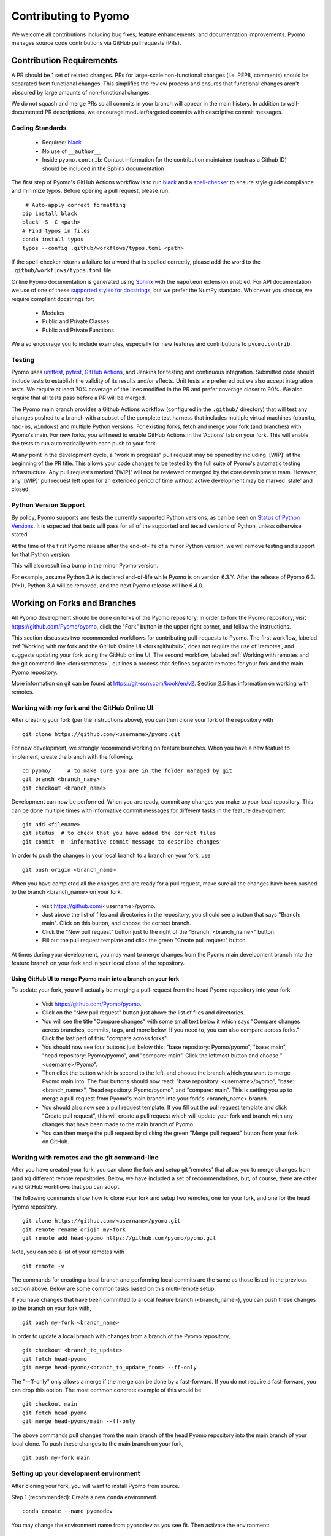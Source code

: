 Contributing to Pyomo
=====================

We welcome all contributions including bug fixes, feature enhancements,
and documentation improvements. Pyomo manages source code contributions
via GitHub pull requests (PRs). 

Contribution Requirements
-------------------------

A PR should be 1 set of related changes. PRs for large-scale
non-functional changes (i.e. PEP8, comments) should be
separated from functional changes. This simplifies the review process
and ensures that functional changes aren't obscured by large amounts of
non-functional changes.

We do not squash and merge PRs so all commits in your branch will appear 
in the main history. In addition to well-documented PR descriptions,
we encourage modular/targeted commits with descriptive commit messages.

Coding Standards
++++++++++++++++
    
    * Required: `black <https://black.readthedocs.io/en/stable/>`_
    * No use of ``__author__`` 
    * Inside ``pyomo.contrib``: Contact information for the contribution
      maintainer (such as a Github ID) should be included in the Sphinx
      documentation

The first step of Pyomo's GitHub Actions workflow is to run
`black <https://black.readthedocs.io/en/stable/>`_ and a
`spell-checker <https://github.com/crate-ci/typos>`_ to ensure style
guide compliance and minimize typos. Before opening a pull request, please
run:

::

    # Auto-apply correct formatting
   pip install black
   black -S -C <path>
   # Find typos in files
   conda install typos
   typos --config .github/workflows/typos.toml <path>
   
If the spell-checker returns a failure for a word that is spelled correctly,
please add the word to the ``.github/workflows/typos.toml`` file.

Online Pyomo documentation is generated using `Sphinx <https://www.sphinx-doc.org/en/master/>`_
with the ``napoleon`` extension enabled. For API documentation we use of one of these 
`supported styles for docstrings <https://www.sphinx-doc.org/en/master/usage/extensions/napoleon.html>`_, 
but we prefer the NumPy standard. Whichever you choose, we require compliant docstrings for:
    
    * Modules
    * Public and Private Classes
    * Public and Private Functions

We also encourage you to include examples, especially for new features
and contributions to ``pyomo.contrib``.

Testing
+++++++

Pyomo uses `unittest <https://docs.python.org/3/library/unittest.html>`_,
`pytest <https://docs.pytest.org/>`_,
`GitHub Actions <https://docs.github.com/en/free-pro-team@latest/actions>`_,
and Jenkins
for testing and continuous integration. Submitted code should include 
tests to establish the validity of its results and/or effects. Unit 
tests are preferred but we also accept integration tests. We require 
at least 70% coverage of the lines modified in the PR and prefer coverage 
closer to 90%. We also require that all tests pass before a PR will be 
merged.

The Pyomo main branch provides a Github Actions workflow (configured
in the ``.github/`` directory) that will test any changes pushed to
a branch with a subset of the complete test harness that includes
multiple virtual machines (``ubuntu``, ``mac-os``, ``windows``)
and multiple Python versions. For existing forks, fetch and merge
your fork (and branches) with Pyomo's main. For new forks, you will
need to enable GitHub Actions in the 'Actions' tab on your fork.
This will enable the tests to run automatically with each push to your fork.

At any point in the development cycle, a "work in progress" pull request
may be opened by including '[WIP]' at the beginning of the PR
title. This allows your code changes to be tested by the full suite of
Pyomo's automatic
testing infrastructure. Any pull requests marked '[WIP]' will not be
reviewed or merged by the core development team. However, any
'[WIP]' pull request left open for an extended period of time without
active development may be marked 'stale' and closed.

Python Version Support
++++++++++++++++++++++

By policy, Pyomo supports and tests the currently supported Python versions,
as can be seen on `Status of Python Versions <https://devguide.python.org/versions/>`_.
It is expected that tests will pass for all of the supported and tested
versions of Python, unless otherwise stated.

At the time of the first Pyomo release after the end-of-life of a minor Python
version, we will remove testing and support for that Python version.

This will also result in a bump in the minor Pyomo version.

For example, assume Python 3.A is declared end-of-life while Pyomo is on
version 6.3.Y. After the release of Pyomo 6.3.(Y+1), Python 3.A will be removed,
and the next Pyomo release will be 6.4.0.

Working on Forks and Branches
-----------------------------

All Pyomo development should be done on forks of the Pyomo
repository. In order to fork the Pyomo repository, visit
https://github.com/Pyomo/pyomo, click the "Fork" button in the
upper right corner, and follow the instructions.

This section discusses two recommended workflows for contributing
pull-requests to Pyomo. The first workflow, labeled
:ref:`Working with my fork and the GitHub Online UI <forksgithubui>`,
does not require the use of 'remotes', and
suggests updating your fork using the GitHub online UI. The second
workflow, labeled
:ref:`Working with remotes and the git command-line <forksremotes>`, outlines
a process that defines separate remotes for your fork and the main
Pyomo repository.

More information on git can be found at
https://git-scm.com/book/en/v2. Section 2.5 has information on working
with remotes.


.. _forksgithubui:

Working with my fork and the GitHub Online UI
+++++++++++++++++++++++++++++++++++++++++++++

After creating your fork (per the instructions above), you can
then clone your fork of the repository with

::

   git clone https://github.com/<username>/pyomo.git

For new development, we strongly recommend working on feature
branches. When you have a new feature to implement, create
the branch with the following.

::

   cd pyomo/     # to make sure you are in the folder managed by git
   git branch <branch_name>
   git checkout <branch_name>

Development can now be performed. When you are ready, commit
any changes you make to your local repository. This can be
done multiple times with informative commit messages for
different tasks in the feature development.

::

   git add <filename>
   git status  # to check that you have added the correct files
   git commit -m 'informative commit message to describe changes'

In order to push the changes in your local branch to a branch on your fork, use

::

   git push origin <branch_name>


When you have completed all the changes and are ready for a pull request, make
sure all the changes have been pushed to the branch <branch_name> on your fork.

    * visit https://github.com/<username>/pyomo.
    * Just above the list of files and directories in the repository,
      you should see a button that says "Branch: main". Click on
      this button, and choose the correct branch.
    * Click the "New pull request" button just to the right of the
      "Branch: <branch_name>" button.
    * Fill out the pull request template and click the green "Create
      pull request" button.

At times during your development, you may want to merge changes from
the Pyomo main development branch into the feature branch on your
fork and in your local clone of the repository.

Using GitHub UI to merge Pyomo main into a branch on your fork
****************************************************************

To update your fork, you will actually be merging a pull-request from
the head Pyomo repository into your fork.

    * Visit https://github.com/Pyomo/pyomo.
    * Click on the "New pull request" button just above the list of
      files and directories.
    * You will see the title "Compare changes" with some small text
      below it which says "Compare changes across branches, commits,
      tags, and more below. If you need to, you can also compare
      across forks." Click the last part of this: "compare across
      forks".
    * You should now see four buttons just below this: "base
      repository: Pyomo/pyomo", "base: main", "head repository:
      Pyomo/pyomo", and "compare: main". Click the leftmost button
      and choose "<username>/Pyomo".
    * Then click the button which is second to the left, and choose
      the branch which you want to merge Pyomo main into. The four
      buttons should now read: "base repository: <username>/pyomo",
      "base: <branch_name>", "head repository: Pyomo/pyomo", and
      "compare: main". This is setting you up to merge a pull-request
      from Pyomo's main branch into your fork's <branch_name> branch.
    * You should also now see a pull request template. If you fill out
      the pull request template and click "Create pull request", this
      will create a pull request which will update your fork and
      branch with any changes that have been made to the main branch
      of Pyomo.
    * You can then merge the pull request by clicking the green "Merge
      pull request" button from your fork on GitHub.

.. _forksremotes:

Working with remotes and the git command-line
+++++++++++++++++++++++++++++++++++++++++++++

After you have created your fork, you can clone the fork and setup
git 'remotes' that allow you to merge changes from (and to) different
remote repositories. Below, we have included a set of recommendations,
but, of course, there are other valid GitHub workflows that you can
adopt.

The following commands show how to clone your fork and setup
two remotes, one for your fork, and one for the head Pyomo repository.

::
   
   git clone https://github.com/<username>/pyomo.git
   git remote rename origin my-fork
   git remote add head-pyomo https://github.com/pyomo/pyomo.git

Note, you can see a list of your remotes with

::

   git remote -v

The commands for creating a local branch and performing local commits
are the same as those listed in the previous section above. Below are
some common tasks based on this multi-remote setup.

If you have changes that have been committed to a local feature branch
(<branch_name>), you can push these changes to the branch on your fork
with,

::

   git push my-fork <branch_name>

In order to update a local branch with changes from a branch of the
Pyomo repository,

::

   git checkout <branch_to_update>
   git fetch head-pyomo
   git merge head-pyomo/<branch_to_update_from> --ff-only

The "--ff-only" only allows a merge if the merge can be done by a
fast-forward. If you do not require a fast-forward, you can drop this
option. The most common concrete example of this would be

::

   git checkout main
   git fetch head-pyomo
   git merge head-pyomo/main --ff-only

The above commands pull changes from the main branch of the head
Pyomo repository into the main branch of your local clone. To push
these changes to the main branch on your fork,

::

   git push my-fork main


Setting up your development environment
+++++++++++++++++++++++++++++++++++++++

After cloning your fork, you will want to install Pyomo from source.

Step 1 (recommended): Create a new ``conda`` environment.

::

   conda create --name pyomodev

You may change the environment name from ``pyomodev`` as you see fit. Then activate the environment:

::
   
   conda activate pyomodev

Step 2 (optional): Install PyUtilib

The hard dependency on PyUtilib was removed in Pyomo 6.0.0. There is still a
soft dependency for any code related to ``pyomo.dataportal.plugins.sheet``.

If your contribution requires PyUtilib, you will likely need the main branch of
PyUtilib to contribute. Clone a copy of the repository in a new directory:

::

   git clone https://github.com/PyUtilib/pyutilib

Then in the directory containing the clone of PyUtilib run:

::

   python setup.py develop
   
Step 3: Install Pyomo

Finally, move to the directory containing the clone of your Pyomo fork and run:

::

  python setup.py develop

These commands register the cloned code with the active python environment (``pyomodev``). This way, your changes to the source code for ``pyomo`` are automatically used by the active environment. You can create another conda environment to switch to alternate versions of pyomo (e.g., stable).

Review Process
--------------

After a PR is opened it will be reviewed by at least two members of the
core development team. The core development team consists of anyone with
write-access to the Pyomo repository. Pull requests opened by a core
developer only require one review. The reviewers will decide if they
think a PR should be merged or if more changes are necessary.

Reviewers look for:
    
    * Outside of ``pyomo.contrib``: Code rigor and standards, edge cases,
      side effects, etc.
    * Inside of ``pyomo.contrib``: No “glaringly obvious” problems with
      the code
    * Documentation and tests

The core development team tries to review pull requests in a timely
manner but we make no guarantees on review timeframes. In addition, PRs
might not be reviewed in the order they are opened in. 

Where to put contributed code 
----------------------------- 

In order to contribute to Pyomo, you must first make a fork of the Pyomo
git repository. Next, you should create a branch on your fork dedicated
to the development of the new feature or bug fix you're interested
in. Once you have this branch checked out, you can start coding. Bug
fixes and minor enhancements to existing Pyomo functionality should be
made in the appropriate files in the Pyomo code base. New examples,
features, and packages built on Pyomo should be placed in
``pyomo.contrib``. Follow the link below to find out if
``pyomo.contrib`` is right for your code.

``pyomo.contrib``
-----------------

Pyomo uses the ``pyomo.contrib`` package to facilitate the inclusion
of third-party contributions that enhance Pyomo's core functionality.
The are two ways that ``pyomo.contrib`` can be used to integrate
third-party packages:

* ``pyomo.contrib`` can provide wrappers for separate Python packages, thereby allowing these packages to be imported as subpackages of pyomo.

* ``pyomo.contrib`` can include contributed packages that are developed and maintained outside of the Pyomo developer team.  

Including contrib packages in the Pyomo source tree provides a
convenient mechanism for defining new functionality that can be
optionally deployed by users.  We expect this mechanism to include
Pyomo extensions and experimental modeling capabilities.  However,
contrib packages are treated as optional packages, which are not
maintained by the Pyomo developer team.  Thus, it is the responsibility
of the code contributor to keep these packages up-to-date.

Contrib package contributions will be considered as pull-requests,
which will be reviewed by the Pyomo developer team.  Specifically,
this review will consider the suitability of the proposed capability,
whether tests are available to check the execution of the code, and
whether documentation is available to describe the capability.
Contrib packages will be tested along with Pyomo.  If test failures
arise, then these packages will be disabled and an issue will be
created to resolve these test failures.

The following two examples illustrate the two ways
that ``pyomo.contrib`` can be used to integrate third-party
contributions.

Including External Packages
+++++++++++++++++++++++++++

The `pyomocontrib_simplemodel
<http://pyomocontrib-simplemodel.readthedocs.io/en/latest/>`_ package
is derived from Pyomo, and it defines the class SimpleModel that
illustrates how Pyomo can be used in a simple, less object-oriented
manner. Specifically, this class mimics the modeling style supported
by `PuLP <https://github.com/coin-or/pulp>`_.

While ``pyomocontrib_simplemodel`` can be installed and used separate
from Pyomo, this package is included in ``pyomo/contrib/simplemodel``.
This allows this package to be referenced as if were defined as a
subpackage of ``pyomo.contrib``.  For example::

    from pyomo.contrib.simplemodel import *
    from math import pi

    m = SimpleModel()

    r = m.var('r', bounds=(0,None))
    h = m.var('h', bounds=(0,None))

    m += 2*pi*r*(r + h)
    m += pi*h*r**2 == 355

    status = m.solve("ipopt")

This example illustrates that a package can be distributed separate
from Pyomo while appearing to be included in the ``pyomo.contrib``
subpackage.  Pyomo requires a separate directory be defined under
``pyomo/contrib`` for each such package, and the Pyomo developer
team will approve the inclusion of third-party packages in this
manner.


Contrib Packages within Pyomo
+++++++++++++++++++++++++++++

Third-party contributions can also be included directly within the
``pyomo.contrib`` package.  The ``pyomo/contrib/example`` package
provides an example of how this can be done, including a directory
for plugins and package tests.  For example, this package can be
imported as a subpackage of ``pyomo.contrib``::

    from pyomo.environ import *
    from pyomo.contrib.example import a

    # Print the value of 'a' defined by this package
    print(a)

Although ``pyomo.contrib.example`` is included in the Pyomo source
tree, it is treated as an optional package.  Pyomo will attempt to
import this package, but if an import failure occurs, Pyomo will
silently ignore it.  Otherwise, this pyomo package will be treated
like any other.  Specifically:

* Plugin classes defined in this package are loaded when `pyomo.environ` is loaded.

* Tests in this package are run with other Pyomo tests.


